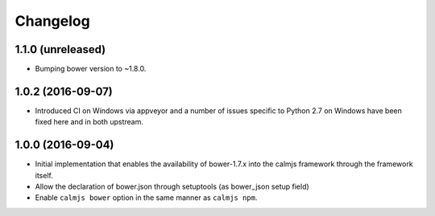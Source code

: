 Changelog
=========

1.1.0 (unreleased)
------------------

- Bumping bower version to ~1.8.0.

1.0.2 (2016-09-07)
------------------

- Introduced CI on Windows via appveyor and a number of issues specific
  to Python 2.7 on Windows have been fixed here and in both upstream.

1.0.0 (2016-09-04)
------------------

- Initial implementation that enables the availability of bower-1.7.x
  into the calmjs framework through the framework itself.
- Allow the declaration of bower.json through setuptools (as bower_json
  setup field)
- Enable ``calmjs bower`` option in the same manner as ``calmjs npm``.
